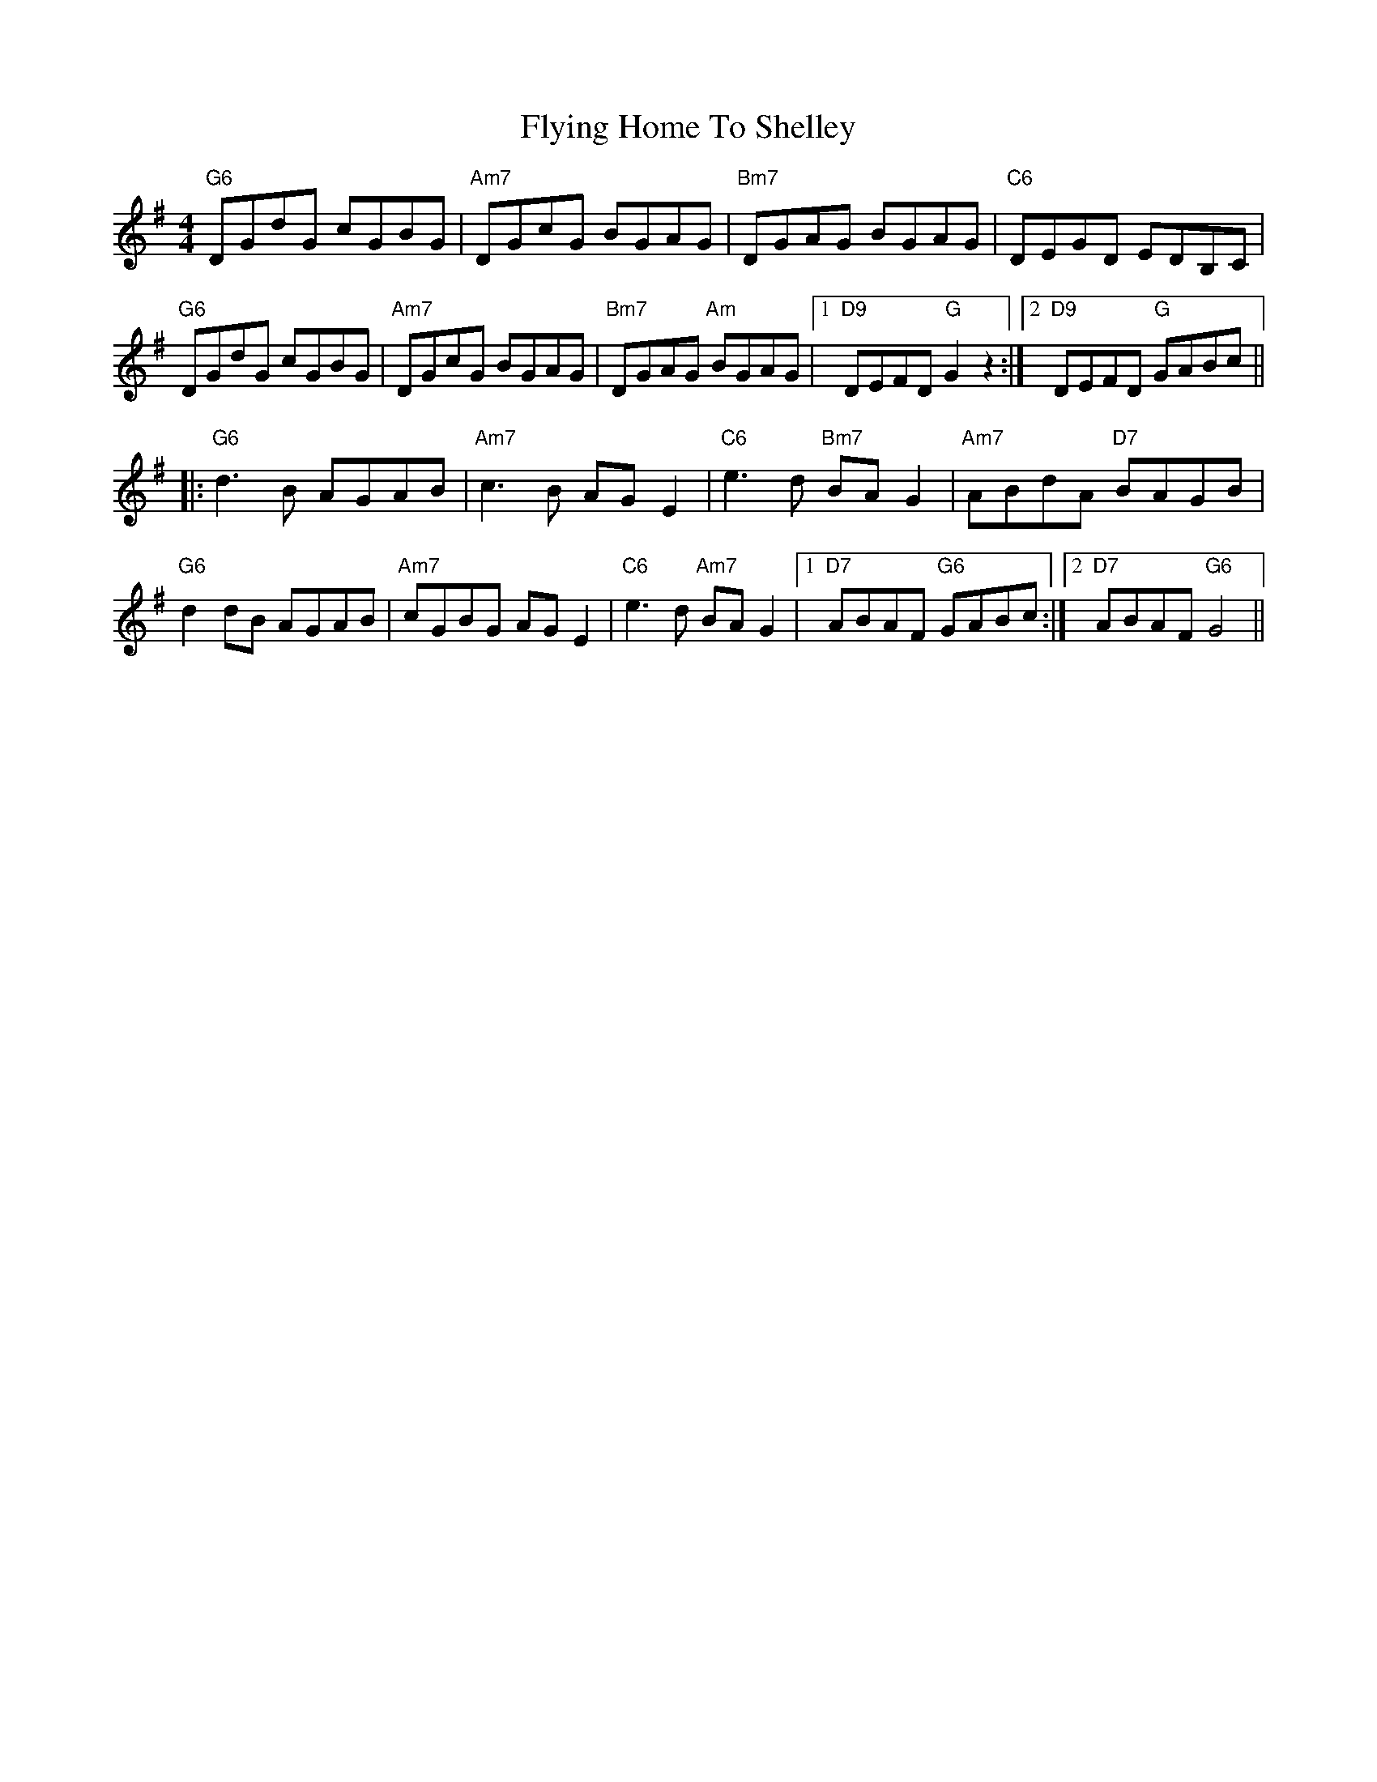 X: 13576
T: Flying Home To Shelley
R: reel
M: 4/4
K: Gmajor
"G6"DGdG cGBG|"Am7"DGcG BGAG|"Bm7"DGAG BGAG|"C6"DEGD EDB,C|
"G6"DGdG cGBG|"Am7"DGcG BGAG|"Bm7"DGAG "Am"BGAG|1 "D9"DEFD "G"G2z2:|2 "D9"DEFD "G"GABc||
|:"G6"d3B AGAB|"Am7"c3B AGE2|"C6"e3d "Bm7"BAG2|"Am7"ABdA "D7"BAGB|
"G6"d2dB AGAB|"Am7"cGBG AGE2|"C6"e3d "Am7"BAG2|1 "D7"ABAF "G6"GABc:|2 "D7"ABAF "G6"G4||

